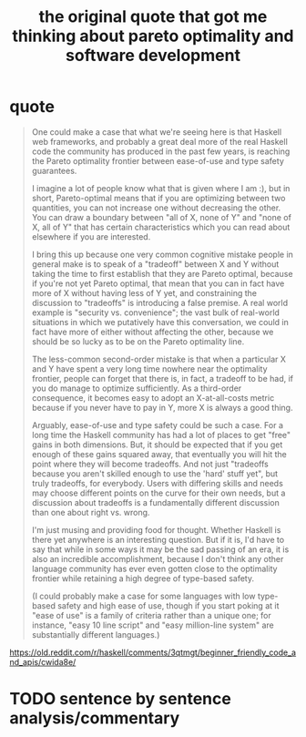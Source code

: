 :PROPERTIES:
:ID:       bf6e0a46-d764-46f9-b22a-e06d68fd0af1
:END:
#+title: the original quote that got me thinking about pareto optimality and software development

* quote

#+begin_quote
One could make a case that what we're seeing here is that Haskell web frameworks, and probably a great deal more of the real Haskell code the community has produced in the past few years, is reaching the Pareto optimality frontier between ease-of-use and type safety guarantees.

I imagine a lot of people know what that is given where I am :), but in short, Pareto-optimal means that if you are optimizing between two quantities, you can not increase one without decreasing the other. You can draw a boundary between "all of X, none of Y" and "none of X, all of Y" that has certain characteristics which you can read about elsewhere if you are interested.

I bring this up because one very common cognitive mistake people in general make is to speak of a "tradeoff" between X and Y without taking the time to first establish that they are Pareto optimal, because if you're not yet Pareto optimal, that mean that you can in fact have more of X without having less of Y yet, and constraining the discussion to "tradeoffs" is introducing a false premise. A real world example is "security vs. convenience"; the vast bulk of real-world situations in which we putatively have this conversation, we could in fact have more of either without affecting the other, because we should be so lucky as to be on the Pareto optimality line.

The less-common second-order mistake is that when a particular X and Y have spent a very long time nowhere near the optimality frontier, people can forget that there is, in fact, a tradeoff to be had, if you do manage to optimize sufficiently. As a third-order consequence, it becomes easy to adopt an X-at-all-costs metric because if you never have to pay in Y, more X is always a good thing.

Arguably, ease-of-use and type safety could be such a case. For a long time the Haskell community has had a lot of places to get "free" gains in both dimensions. But, it should be expected that if you get enough of these gains squared away, that eventually you will hit the point where they will become tradeoffs. And not just "tradeoffs because you aren't skilled enough to use the 'hard' stuff yet", but truly tradeoffs, for everybody. Users with differing skills and needs may choose different points on the curve for their own needs, but a discussion about tradeoffs is a fundamentally different discussion than one about right vs. wrong.

I'm just musing and providing food for thought. Whether Haskell is there yet anywhere is an interesting question. But if it is, I'd have to say that while in some ways it may be the sad passing of an era, it is also an incredible accomplishment, because I don't think any other language community has ever even gotten close to the optimality frontier while retaining a high degree of type-based safety.

(I could probably make a case for some languages with low type-based safety and high ease of use, though if you start poking at it "ease of use" is a family of criteria rather than a unique one; for instance, "easy 10 line script" and "easy million-line system" are substantially different languages.)
#+end_quote

https://old.reddit.com/r/haskell/comments/3qtmgt/beginner_friendly_code_and_apis/cwida8e/

* TODO sentence by sentence analysis/commentary

